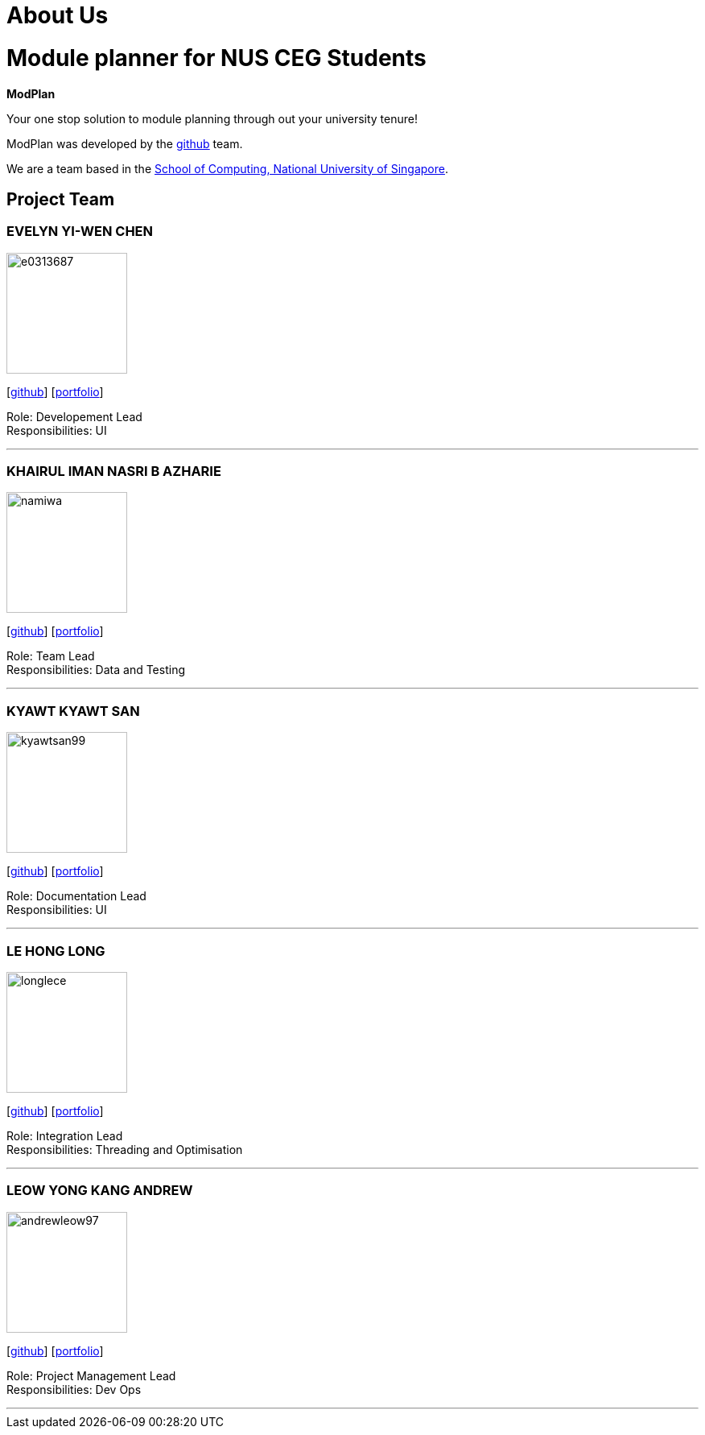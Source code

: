 = About Us
:site-section: AboutUs
:relfileprefix: team/
:imagesDir: images
:stylesDir: stylesheets

# Module planner for NUS CEG Students

**ModPlan**

Your one stop solution to module planning through out your university tenure!

ModPlan was developed by the https://github.com/orgs/AY1920S1-CS2113T-F10-1/teams/developers[github] team. +

We are a team based in the http://www.comp.nus.edu.sg[School of Computing, National University of Singapore].

== Project Team

=== EVELYN YI-WEN CHEN
image::e0313687.png[width="150", align="left"]
{empty} [https://github.com/e0313687[github]]
{empty} [https://github.com/AY1920S1-CS2113T-F10-1/main/blob/master/docs/portfolio/%5BAY1920S1-CS2113T-F10-1%5D-%5Be0313687%5DPPP.pdf[portfolio]]

Role: Developement Lead +
Responsibilities: UI

'''

=== KHAIRUL IMAN NASRI B AZHARIE
image::namiwa.png[width="150", align="left"]
{empty}[http://github.com/namiwa[github]] 
{empty}[https://github.com/AY1920S1-CS2113T-F10-1/main/blob/master/docs/portfolio/%5BAY1920S1-CS2113T-F10-1%5D-%5Bnamiwa%5D-PPP.adoc[portfolio]]

Role: Team Lead +
Responsibilities: Data and Testing

'''

=== KYAWT KYAWT SAN
image::kyawtsan99.png[width="150", align="left"]
{empty}[http://github.com/kyawtsan99[github]] 
{empty}[https://github.com/AY1920S1-CS2113T-F10-1/main/blob/master/docs/portfolio/%5BAY1920S1-CS2113T-F10-1%5D-%5Bkyawtsan99%5DPPP.pdf[portfolio]]

Role: Documentation Lead +
Responsibilities: UI

'''

=== LE HONG LONG
image::longlece.png[width="150", align="left"]
{empty}[http://github.com/LongLeCE[github]]
{empty}[https://github.com/AY1920S1-CS2113T-F10-1/main/blob/master/docs/portfolio/%5BAY1920S1-CS2113T-F10-1%5D%5BLe%20Hong%20Long%5DPPP.pdf[portfolio]]

Role: Integration Lead +
Responsibilities: Threading and Optimisation

'''

=== LEOW YONG KANG ANDREW
image::andrewleow97.png[width="150", align="left"]
{empty}[http://github.com/andrewleow97[github]] 
{empty}[https://github.com/AY1920S1-CS2113T-F10-1/main/blob/master/docs/portfolio/%5BAY1920S1-CS2113T-F10-1%5D-%5Bandrewleow97%5D-PPP.adoc[portfolio]]

Role: Project Management Lead +
Responsibilities: Dev Ops

'''
